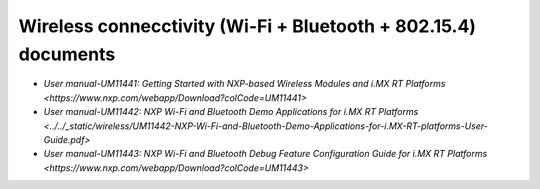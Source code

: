 .. _wireless_doc:

Wireless connecctivity (Wi-Fi + Bluetooth + 802.15.4) documents
################################################################

* `User manual-UM11441: Getting Started with NXP-based Wireless Modules and i.MX RT Platforms <https://www.nxp.com/webapp/Download?colCode=UM11441>`
* `User manual-UM11442: NXP Wi-Fi and Bluetooth Demo Applications for i.MX RT Platforms <../../_static/wireless/UM11442-NXP-Wi-Fi-and-Bluetooth-Demo-Applications-for-i.MX-RT-platforms-User-Guide.pdf>`
* `User manual-UM11443: NXP Wi-Fi and Bluetooth Debug Feature Configuration Guide for i.MX RT Platforms <https://www.nxp.com/webapp/Download?colCode=UM11443>`

